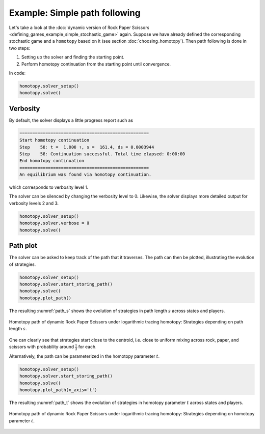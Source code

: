 Example: Simple path following
==============================

Let's take a look at the
:doc:`dynamic version of Rock Paper Scissors <defining_games_example_simple_stochastic_game>`
again.
Suppose we have already defined the corresponding stochastic game
and a ``homotopy`` based on it (see section :doc:`choosing_homotopy`).
Then path following is done in two steps:

1. Setting up the solver and finding the starting point.
2. Perform homotopy continuation from the starting point until convergence.

In code:

.. code-block:: python

    homotopy.solver_setup()
    homotopy.solve()

Verbosity
---------

By default, the solver displays a little progress report such as

.. code-block:: console

    ==================================================
    Start homotopy continuation
    Step    58: t =  1.000 ↑, s =  161.4, ds = 0.0003944
    Step    58: Continuation successful. Total time elapsed: 0:00:00
    End homotopy continuation
    ==================================================
    An equilibrium was found via homotopy continuation.

which corresponds to verbosity level 1.

The solver can be silenced by changing the verbosity level to 0.
Likewise, the solver displays more detailed output for verbosity levels 2 and 3.

.. code-block:: python

    homotopy.solver_setup()
    homotopy.solver.verbose = 0
    homotopy.solve()

Path plot
---------

The solver can be asked to keep track of the path that it traverses.
The path can then be plotted, illustrating the evolution of strategies.

.. code-block:: python

    homotopy.solver_setup()
    homotopy.solver.start_storing_path()
    homotopy.solve()
    homotopy.plot_path()

The resulting :numref:`path_s` shows the evolution of strategies
in path length :math:`s` across states and players.

.. _path_s:
.. figure:: img/rps_path_s.svg
    :width: 600
    :alt: homotopy path in path length
    :align: center

    Homotopy path of dynamic Rock Paper Scissors under logarithmic tracing homotopy:
    Strategies depending on path length :math:`s`.

One can clearly see that strategies start close to the centroid,
i.e. close to uniform mixing across rock, paper, and scissors
with probability around :math:`\frac{1}{3}` for each. 

Alternatively, the path can be parameterized in the homotopy parameter :math:`t`.

.. code-block:: python

    homotopy.solver_setup()
    homotopy.solver.start_storing_path()
    homotopy.solve()
    homotopy.plot_path(x_axis='t')

The resulting :numref:`path_t` shows the evolution of strategies
in homotopy parameter :math:`t` across states and players.

.. _path_t:
.. figure:: img/rps_path_t.svg
    :width: 600
    :alt: homotopy path in homotopy parameter
    :align: center

    Homotopy path of dynamic Rock Paper Scissors under logarithmic tracing homotopy:
    Strategies depending on homotopy parameter :math:`t`.
